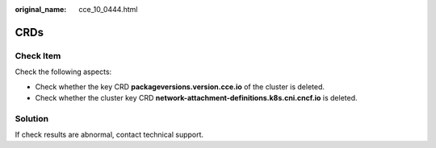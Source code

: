 :original_name: cce_10_0444.html

.. _cce_10_0444:

CRDs
====

Check Item
----------

Check the following aspects:

-  Check whether the key CRD **packageversions.version.cce.io** of the cluster is deleted.
-  Check whether the cluster key CRD **network-attachment-definitions.k8s.cni.cncf.io** is deleted.

Solution
--------

If check results are abnormal, contact technical support.
